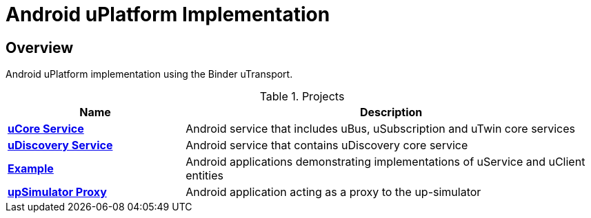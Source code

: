 = Android uPlatform Implementation

== Overview
Android uPlatform implementation using the Binder uTransport.

.Projects
[width=100%",cols="30%,70%"]
|===
|Name |Description

|link:up-core-android/README.adoc[*uCore Service*]
|Android service that includes uBus, uSubscription and uTwin core services

|link:up-discovery-android/README.adoc[*uDiscovery Service*]
|Android service that contains uDiscovery core service

|link:up-example-android/README.adoc[*Example*]
|Android applications demonstrating implementations of uService and uClient entities

|link:up-simulator-proxy/README.adoc[*upSimulator Proxy*]
|Android application acting as a proxy to the up-simulator

|===